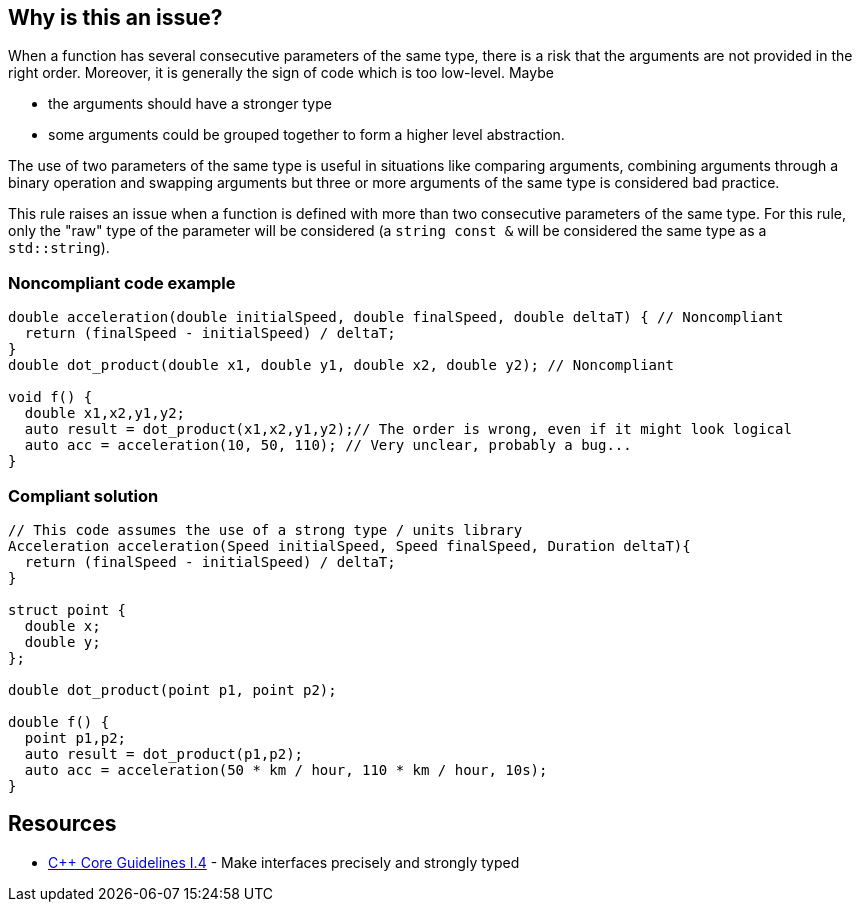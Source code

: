 == Why is this an issue?

When a function has several consecutive parameters of the same type, there is a risk that the arguments are not provided in the right order. Moreover, it is generally the sign of code which is too low-level. Maybe

* the arguments should have a stronger type
* some arguments could be grouped together to form a higher level abstraction.

The use of two parameters of the same type is useful in situations like comparing arguments, combining arguments through a binary operation and swapping arguments but three or more arguments of the same type is considered bad practice.


This rule raises an issue when a function is defined with more than two consecutive parameters of the same type. For this rule, only the "raw" type of the parameter will be considered (a ``++string const &++`` will be considered the same type as a ``++std::string++``).


=== Noncompliant code example

[source,cpp]
----
double acceleration(double initialSpeed, double finalSpeed, double deltaT) { // Noncompliant
  return (finalSpeed - initialSpeed) / deltaT;
}
double dot_product(double x1, double y1, double x2, double y2); // Noncompliant

void f() {
  double x1,x2,y1,y2;
  auto result = dot_product(x1,x2,y1,y2);// The order is wrong, even if it might look logical
  auto acc = acceleration(10, 50, 110); // Very unclear, probably a bug...
}
----


=== Compliant solution

[source,cpp]
----
// This code assumes the use of a strong type / units library
Acceleration acceleration(Speed initialSpeed, Speed finalSpeed, Duration deltaT){
  return (finalSpeed - initialSpeed) / deltaT;
}

struct point {
  double x;
  double y;
};

double dot_product(point p1, point p2);

double f() {
  point p1,p2;
  auto result = dot_product(p1,p2);
  auto acc = acceleration(50 * km / hour, 110 * km / hour, 10s);
}
----


== Resources

* https://github.com/isocpp/CppCoreGuidelines/blob/036324/CppCoreGuidelines.md#i4-make-interfaces-precisely-and-strongly-typed[{cpp} Core Guidelines I.4] - Make interfaces precisely and strongly typed


ifdef::env-github,rspecator-view[]

'''
== Implementation Specification
(visible only on this page)

=== Message

Rewrite the function arguments to make its use less error-prone.


'''
== Comments And Links
(visible only on this page)

=== on 30 Aug 2019, 11:51:25 Loïc Joly wrote:
\[~geoffray.adde]: Could you please review my changes?

=== on 30 Aug 2019, 18:09:36 Nicolas Harraudeau wrote:
\[~loic.joly] The Noncompliant part seems to be on the wrong lines. Shouldn't it raise on the function signature rather than the call?


It seems to me that such a rule would raise many false positives. Ex: a function comparing two objects of the same type, merging them or doing something similar.

It would also encourage developers to reorder their arguments just to not raise an issue.

=== on 30 Aug 2019, 22:19:37 Loïc Joly wrote:
\[~nicolas.harraudeau]: 

* Changed the position of noncompliant
* Two objects of the same type are ok, it is only triggered with 3 objects.
* Reordering would be a way to silence the issue, but for me, it would probably be an inferior solution most of the time. And I'm afraid that if we explicitly mention it, it might lead some developers to laziness (sweeping things under the rug), this is why I removed it from the first specification. I'm even wondering about removing the "consecutive" part of this rule... If you have a good example where reordering would lead to good code, let me know.


=== on 9 Sep 2019, 20:03:59 Ann Campbell wrote:
\[~geoffray.adde] & [~loic.joly] it's not clear to me why 3 params of the same type is bad but 2 is okay.

=== on 10 Sep 2019, 09:27:40 Loïc Joly wrote:
There are many functions for which 2 arguments of the same type are useful. For instance copying data from a source to a destination, or combining two elements into a third one (for instance, finding the GCD of 2 numbers). We felt that signaling those would raise far too many issues.



=== on 10 Sep 2019, 13:18:35 Ann Campbell wrote:
IMO you should add that to the description [~loic.joly]. Currently it seems totally arbitrary.

=== on 10 Oct 2019, 16:19:39 Geoffray Adde wrote:
\[~ann.campbell.2], I justified the part about 3 arguments.

=== on 11 Oct 2019, 14:15:35 Ann Campbell wrote:
\[~geoffray.adde], [~loic.joly] I've done a little additional wordsmithing. See what you think

=== on 14 Oct 2019, 10:00:16 Geoffray Adde wrote:
Fine by me

endif::env-github,rspecator-view[]
